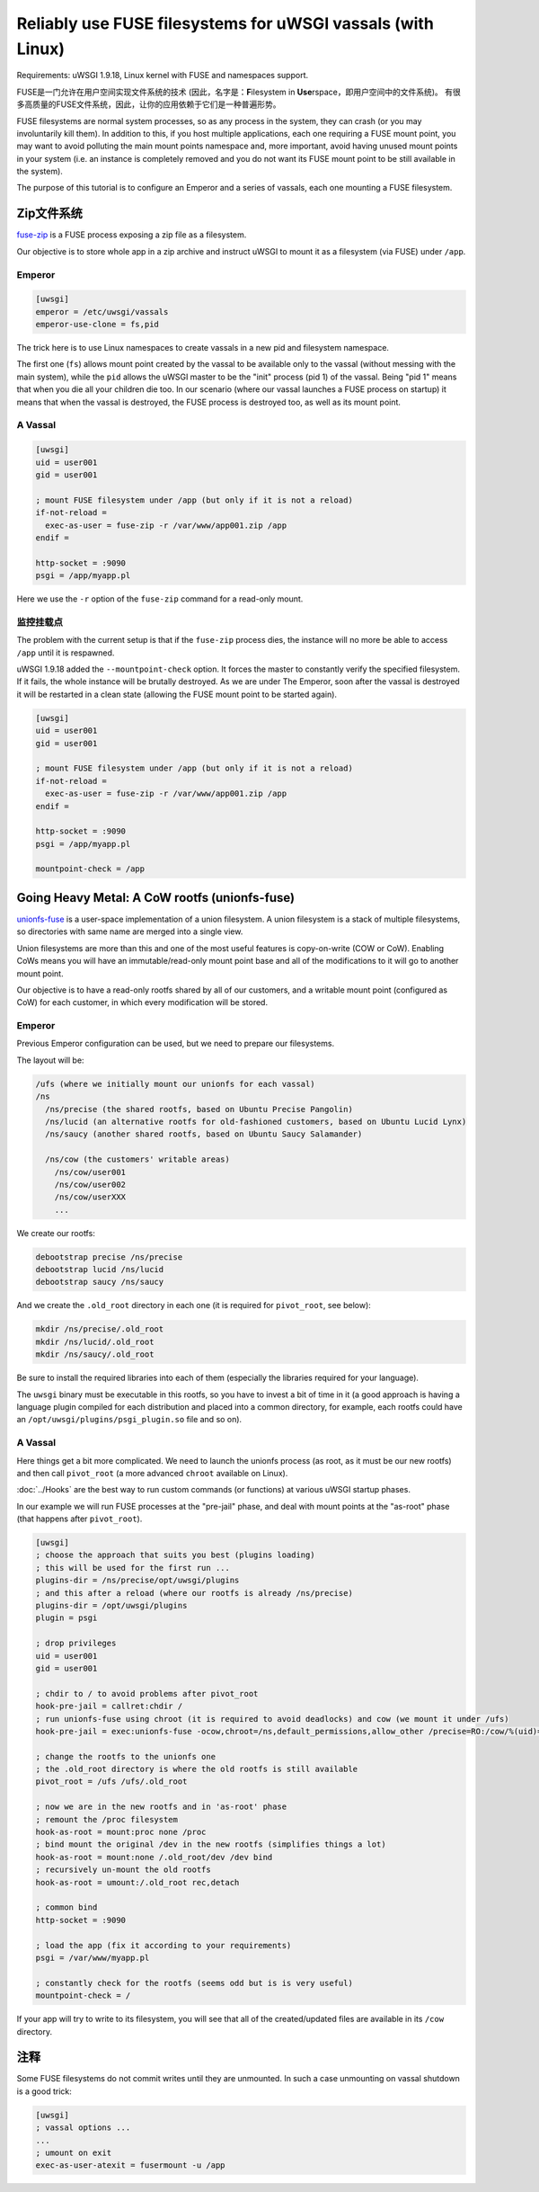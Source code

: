 Reliably use FUSE filesystems for uWSGI vassals (with Linux)
============================================================

Requirements: uWSGI 1.9.18, Linux kernel with FUSE and namespaces support.

FUSE是一门允许在用户空间实现文件系统的技术 (因此，名字是：**F**\ ilesystem in **Use**\ rspace，即用户空间中的文件系统)。
有很多高质量的FUSE文件系统，因此，让你的应用依赖于它们是一种普遍形势。

FUSE filesystems are normal system processes, so as any process in the system, they can crash (or you may involuntarily kill them).
In addition to this, if you host multiple applications, each one requiring a FUSE mount point, you may want to avoid polluting the main mount points namespace and, more important,
avoid having unused mount points in your system (i.e. an instance is completely removed and you do not want its FUSE mount point to be still available in the system).

The purpose of this tutorial is to configure an Emperor and a series of vassals, each one mounting a FUSE filesystem.

Zip文件系统
^^^^^^^^^^^^^^^^

`fuse-zip <https://code.google.com/p/fuse-zip/>`_ is a FUSE process exposing a zip file as a filesystem.

Our objective is to store whole app in a zip archive and instruct uWSGI to mount it as a filesystem (via FUSE) under ``/app``.

Emperor 
***********

.. code-block:: ini

   [uwsgi]
   emperor = /etc/uwsgi/vassals
   emperor-use-clone = fs,pid
   
The trick here is to use Linux namespaces to create vassals in a new pid and filesystem namespace.

The first one (``fs``) allows mount point created by the vassal to be available only to the vassal (without messing with the main system), while the ``pid``
allows the uWSGI master to be the "init" process (pid 1) of the vassal. Being "pid 1" means that when you die all your children die too. In our scenario (where our vassal launches a FUSE process on startup) it means that when
the vassal is destroyed, the FUSE process is destroyed too, as well as its mount point.

A Vassal
********

.. code-block:: ini

   [uwsgi]
   uid = user001
   gid = user001
   
   ; mount FUSE filesystem under /app (but only if it is not a reload)
   if-not-reload =
     exec-as-user = fuse-zip -r /var/www/app001.zip /app
   endif =
   
   http-socket = :9090
   psgi = /app/myapp.pl
   
Here we use the ``-r`` option of the ``fuse-zip`` command for a read-only mount.

监控挂载点
***********************

The problem with the current setup is that if the ``fuse-zip`` process dies, the instance will no more be able to access ``/app`` until it is respawned.

uWSGI 1.9.18 added the ``--mountpoint-check`` option. It forces the master to constantly verify the specified filesystem. If it fails, the whole instance will be brutally destroyed.
As we are under The Emperor, soon after the vassal is destroyed it will be restarted in a clean state (allowing the FUSE mount point to be started again).

.. code-block:: ini

   [uwsgi]
   uid = user001
   gid = user001
   
   ; mount FUSE filesystem under /app (but only if it is not a reload)
   if-not-reload =
     exec-as-user = fuse-zip -r /var/www/app001.zip /app
   endif =
   
   http-socket = :9090
   psgi = /app/myapp.pl
   
   mountpoint-check = /app
   
Going Heavy Metal: A CoW rootfs (unionfs-fuse)
^^^^^^^^^^^^^^^^^^^^^^^^^^^^^^^^^^^^^^^^^^^^^^

`unionfs-fuse <http://podgorny.cz/moin/UnionFsFuse>`_ is a user-space implementation of a union filesystem.
A union filesystem is a stack of multiple filesystems, so directories with same name are merged into a single view.

Union filesystems are more than this and one of the most useful features is copy-on-write (COW or CoW).
Enabling CoWs means you will have an immutable/read-only mount point base and all of the modifications to it will go to another mount point.

Our objective is to have a read-only rootfs shared by all of our customers, and a writable mount point (configured as CoW) for each customer, in which every modification will be stored.

Emperor
***********

Previous Emperor configuration can be used, but we need to prepare our
filesystems.

The layout will be:

.. code-block:: c

   /ufs (where we initially mount our unionfs for each vassal)
   /ns
     /ns/precise (the shared rootfs, based on Ubuntu Precise Pangolin)
     /ns/lucid (an alternative rootfs for old-fashioned customers, based on Ubuntu Lucid Lynx)
     /ns/saucy (another shared rootfs, based on Ubuntu Saucy Salamander)
     
     /ns/cow (the customers' writable areas)
       /ns/cow/user001
       /ns/cow/user002
       /ns/cow/userXXX
       ...
       
We create our rootfs:

.. code-block:: sh

   debootstrap precise /ns/precise
   debootstrap lucid /ns/lucid
   debootstrap saucy /ns/saucy
   
And we create the ``.old_root`` directory in each one (it is required for ``pivot_root``, see below):

.. code-block:: sh

   mkdir /ns/precise/.old_root
   mkdir /ns/lucid/.old_root
   mkdir /ns/saucy/.old_root
   
Be sure to install the required libraries into each of them (especially the libraries required for your language).

The ``uwsgi`` binary must be executable in this rootfs, so you have to invest a bit of time in it (a good approach is having a language plugin
compiled for each distribution and placed into a common directory, for example, each rootfs could have an ``/opt/uwsgi/plugins/psgi_plugin.so`` file and so on).

A Vassal
********

Here things get a bit more complicated. We need to launch the unionfs process (as root, as it must be our new rootfs) and then call ``pivot_root`` (a more advanced ``chroot`` available on Linux).

:doc:`../Hooks` are the best way to run custom commands (or functions) at various uWSGI startup phases.

In our example we will run FUSE processes at the "pre-jail" phase, and deal with mount points at the "as-root" phase (that happens after ``pivot_root``).

.. code-block:: ini

   [uwsgi]
   ; choose the approach that suits you best (plugins loading)
   ; this will be used for the first run ...
   plugins-dir = /ns/precise/opt/uwsgi/plugins
   ; and this after a reload (where our rootfs is already /ns/precise)
   plugins-dir = /opt/uwsgi/plugins
   plugin = psgi
   
   ; drop privileges
   uid = user001
   gid = user001
   
   ; chdir to / to avoid problems after pivot_root
   hook-pre-jail = callret:chdir /
   ; run unionfs-fuse using chroot (it is required to avoid deadlocks) and cow (we mount it under /ufs)
   hook-pre-jail = exec:unionfs-fuse -ocow,chroot=/ns,default_permissions,allow_other /precise=RO:/cow/%(uid)=RW /ufs

   ; change the rootfs to the unionfs one
   ; the .old_root directory is where the old rootfs is still available
   pivot_root = /ufs /ufs/.old_root
   
   ; now we are in the new rootfs and in 'as-root' phase
   ; remount the /proc filesystem
   hook-as-root = mount:proc none /proc
   ; bind mount the original /dev in the new rootfs (simplifies things a lot)
   hook-as-root = mount:none /.old_root/dev /dev bind
   ; recursively un-mount the old rootfs
   hook-as-root = umount:/.old_root rec,detach
   
   ; common bind
   http-socket = :9090
   
   ; load the app (fix it according to your requirements)
   psgi = /var/www/myapp.pl
   
   ; constantly check for the rootfs (seems odd but is is very useful)
   mountpoint-check = /
   
If your app will try to write to its filesystem, you will see that all
of the created/updated files are available in its ``/cow`` directory.

注释
^^^^^

Some FUSE filesystems do not commit writes until they are unmounted.
In such a case unmounting on vassal shutdown is a good trick:

.. code-block:: ini

   [uwsgi]
   ; vassal options ...
   ...
   ; umount on exit
   exec-as-user-atexit = fusermount -u /app
